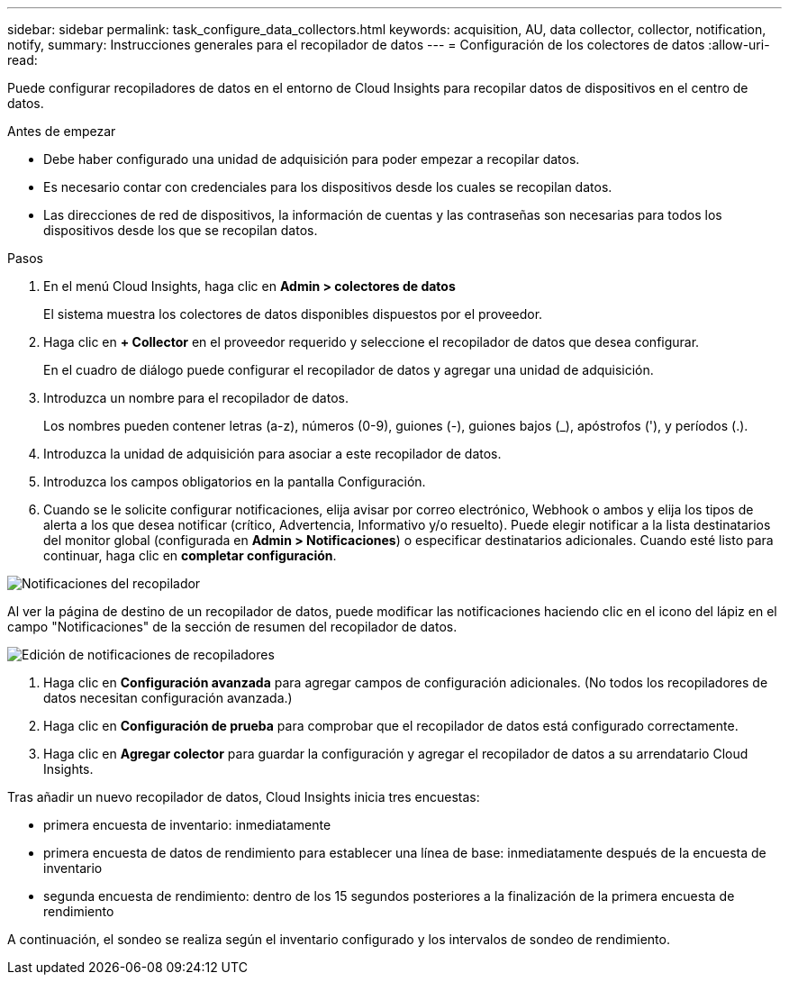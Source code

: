 ---
sidebar: sidebar 
permalink: task_configure_data_collectors.html 
keywords: acquisition, AU, data collector, collector, notification, notify, 
summary: Instrucciones generales para el recopilador de datos 
---
= Configuración de los colectores de datos
:allow-uri-read: 


[role="lead"]
Puede configurar recopiladores de datos en el entorno de Cloud Insights para recopilar datos de dispositivos en el centro de datos.

.Antes de empezar
* Debe haber configurado una unidad de adquisición para poder empezar a recopilar datos.
* Es necesario contar con credenciales para los dispositivos desde los cuales se recopilan datos.
* Las direcciones de red de dispositivos, la información de cuentas y las contraseñas son necesarias para todos los dispositivos desde los que se recopilan datos.


.Pasos
. En el menú Cloud Insights, haga clic en *Admin > colectores de datos*
+
El sistema muestra los colectores de datos disponibles dispuestos por el proveedor.

. Haga clic en *+ Collector* en el proveedor requerido y seleccione el recopilador de datos que desea configurar.
+
En el cuadro de diálogo puede configurar el recopilador de datos y agregar una unidad de adquisición.

. Introduzca un nombre para el recopilador de datos.
+
Los nombres pueden contener letras (a-z), números (0-9), guiones (-), guiones bajos (_), apóstrofos ('), y períodos (.).

. Introduzca la unidad de adquisición para asociar a este recopilador de datos.
. Introduzca los campos obligatorios en la pantalla Configuración.
. Cuando se le solicite configurar notificaciones, elija avisar por correo electrónico, Webhook o ambos y elija los tipos de alerta a los que desea notificar (crítico, Advertencia, Informativo y/o resuelto). Puede elegir notificar a la lista destinatarios del monitor global (configurada en *Admin > Notificaciones*) o especificar destinatarios adicionales. Cuando esté listo para continuar, haga clic en *completar configuración*.


image:CollectorNotifications.jpg["Notificaciones del recopilador"]

Al ver la página de destino de un recopilador de datos, puede modificar las notificaciones haciendo clic en el icono del lápiz en el campo "Notificaciones" de la sección de resumen del recopilador de datos.

image:CollectorNotifications_Edit.jpg["Edición de notificaciones de recopiladores"]

. Haga clic en *Configuración avanzada* para agregar campos de configuración adicionales. (No todos los recopiladores de datos necesitan configuración avanzada.)
. Haga clic en *Configuración de prueba* para comprobar que el recopilador de datos está configurado correctamente.
. Haga clic en *Agregar colector* para guardar la configuración y agregar el recopilador de datos a su arrendatario Cloud Insights.


Tras añadir un nuevo recopilador de datos, Cloud Insights inicia tres encuestas:

* primera encuesta de inventario: inmediatamente
* primera encuesta de datos de rendimiento para establecer una línea de base: inmediatamente después de la encuesta de inventario
* segunda encuesta de rendimiento: dentro de los 15 segundos posteriores a la finalización de la primera encuesta de rendimiento


A continuación, el sondeo se realiza según el inventario configurado y los intervalos de sondeo de rendimiento.
